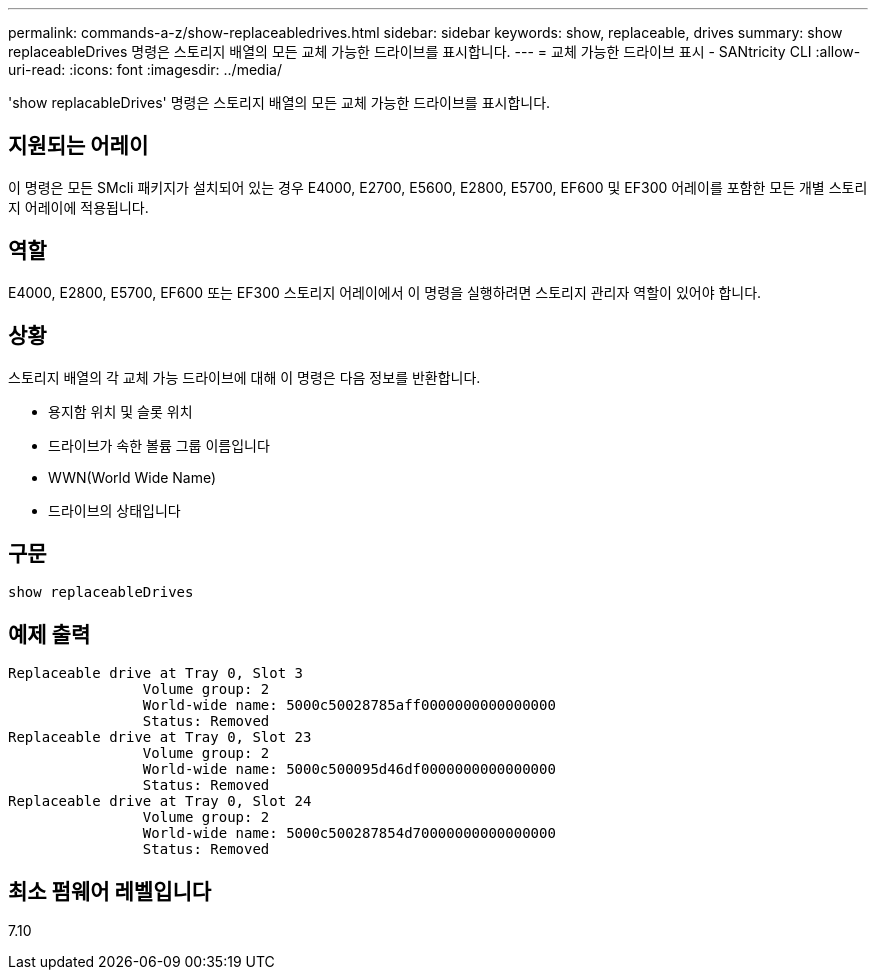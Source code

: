 ---
permalink: commands-a-z/show-replaceabledrives.html 
sidebar: sidebar 
keywords: show, replaceable, drives 
summary: show replaceableDrives 명령은 스토리지 배열의 모든 교체 가능한 드라이브를 표시합니다. 
---
= 교체 가능한 드라이브 표시 - SANtricity CLI
:allow-uri-read: 
:icons: font
:imagesdir: ../media/


[role="lead"]
'show replacableDrives' 명령은 스토리지 배열의 모든 교체 가능한 드라이브를 표시합니다.



== 지원되는 어레이

이 명령은 모든 SMcli 패키지가 설치되어 있는 경우 E4000, E2700, E5600, E2800, E5700, EF600 및 EF300 어레이를 포함한 모든 개별 스토리지 어레이에 적용됩니다.



== 역할

E4000, E2800, E5700, EF600 또는 EF300 스토리지 어레이에서 이 명령을 실행하려면 스토리지 관리자 역할이 있어야 합니다.



== 상황

스토리지 배열의 각 교체 가능 드라이브에 대해 이 명령은 다음 정보를 반환합니다.

* 용지함 위치 및 슬롯 위치
* 드라이브가 속한 볼륨 그룹 이름입니다
* WWN(World Wide Name)
* 드라이브의 상태입니다




== 구문

[source, cli]
----
show replaceableDrives
----


== 예제 출력

[listing]
----
Replaceable drive at Tray 0, Slot 3
                Volume group: 2
                World-wide name: 5000c50028785aff0000000000000000
                Status: Removed
Replaceable drive at Tray 0, Slot 23
                Volume group: 2
                World-wide name: 5000c500095d46df0000000000000000
                Status: Removed
Replaceable drive at Tray 0, Slot 24
                Volume group: 2
                World-wide name: 5000c500287854d70000000000000000
                Status: Removed
----


== 최소 펌웨어 레벨입니다

7.10
